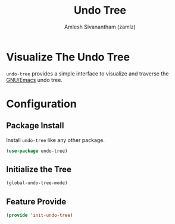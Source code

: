 #+TITLE: Undo Tree
#+AUTHOR: Amlesh Sivanantham (zamlz)
#+ROAM_KEY: https://elpa.gnu.org/packages/undo-tree.html
#+ROAM_ALIAS: "undo-tree-mode"
#+ROAM_TAGS: CONFIG SOFTWARE
#+CREATED: [2021-05-25 Tue 16:53]
#+LAST_MODIFIED: [2021-05-25 Tue 16:57:00]
#+STARTUP: content

* Visualize The Undo Tree
=undo-tree= provides a simple interface to visualize and traverse the [[file:emacs.org][GNU/Emacs]] undo tree.

* Configuration
:PROPERTIES:
:header-args:emacs-lisp: :tangle ~/.config/emacs/lisp/init-undo-tree.el :comments both :mkdirp yes
:END:
** Package Install
Install =undo-tree= like any other package.

#+begin_src emacs-lisp
(use-package undo-tree)
#+end_src

** Initialize the Tree

#+begin_src emacs-lisp
(global-undo-tree-mode)
#+end_src

** Feature Provide

#+begin_src emacs-lisp
(provide 'init-undo-tree)
#+end_src

